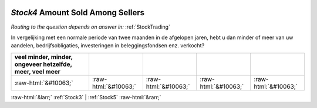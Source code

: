 .. _Stock4:

 
 .. role:: raw-html(raw) 
        :format: html 

`Stock4` Amount Sold Among Sellers
================================
*Routing to the question depends on answer in:* :ref:`StockTrading`

In vergelijking met een normale periode van twee maanden in de afgelopen jaren, hebt u dan minder of meer van uw aandelen, bedrijfsobligaties, investeringen in beleggingsfondsen enz. verkocht?

.. csv-table::
   :delim: |
   :header: veel minder, minder, ongeveer hetzelfde, meer, veel meer

           :raw-html:`&#10063;`|:raw-html:`&#10063;`|:raw-html:`&#10063;`|:raw-html:`&#10063;`|:raw-html:`&#10063;`

.. image:: ../_screenshots/Stock4.png


:raw-html:`&larr;` :ref:`Stock3` | :ref:`Stock5` :raw-html:`&rarr;`
